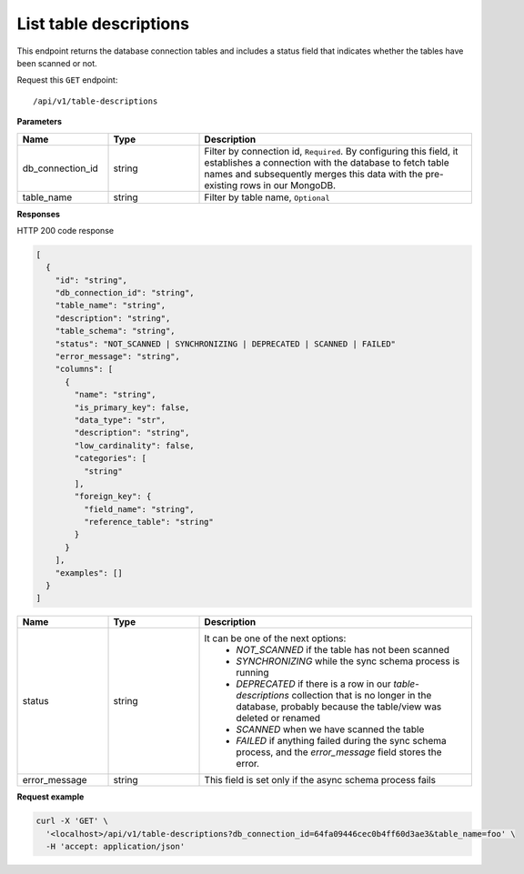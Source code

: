 .. api.scan_database:

List table descriptions
=======================

This endpoint returns the database connection tables and includes a status field that indicates whether the tables have been scanned or not.

Request this ``GET`` endpoint::

   /api/v1/table-descriptions

**Parameters**

.. csv-table::
   :header: "Name", "Type", "Description"
   :widths: 20, 20, 60

   "db_connection_id", "string", "Filter by connection id, ``Required``. By configuring this field, it establishes a connection with the database to fetch table names and subsequently merges this data with the pre-existing rows in our MongoDB."
   "table_name", "string", "Filter by table name, ``Optional``"

**Responses**

HTTP 200 code response

.. code-block:: rst

    [
      {
        "id": "string",
        "db_connection_id": "string",
        "table_name": "string",
        "description": "string",
        "table_schema": "string",
        "status": "NOT_SCANNED | SYNCHRONIZING | DEPRECATED | SCANNED | FAILED"
        "error_message": "string",
        "columns": [
          {
            "name": "string",
            "is_primary_key": false,
            "data_type": "str",
            "description": "string",
            "low_cardinality": false,
            "categories": [
              "string"
            ],
            "foreign_key": {
              "field_name": "string",
              "reference_table": "string"
            }
          }
        ],
        "examples": []
      }
    ]

.. csv-table::
   :header: "Name", "Type", "Description"
   :widths: 20, 20, 60

   "status", "string", "It can be one of the next options:
    - `NOT_SCANNED` if the table has not been scanned
    - `SYNCHRONIZING` while the sync schema process is running
    - `DEPRECATED` if there is a row in our `table-descriptions` collection that is no longer in the database, probably because the table/view was deleted or renamed
    - `SCANNED` when we have scanned the table
    - `FAILED` if anything failed during the sync schema process, and the `error_message` field stores the error."
   "error_message", "string", "This field is set only if the async schema process fails"


**Request example**

.. code-block:: rst

    curl -X 'GET' \
      '<localhost>/api/v1/table-descriptions?db_connection_id=64fa09446cec0b4ff60d3ae3&table_name=foo' \
      -H 'accept: application/json'
